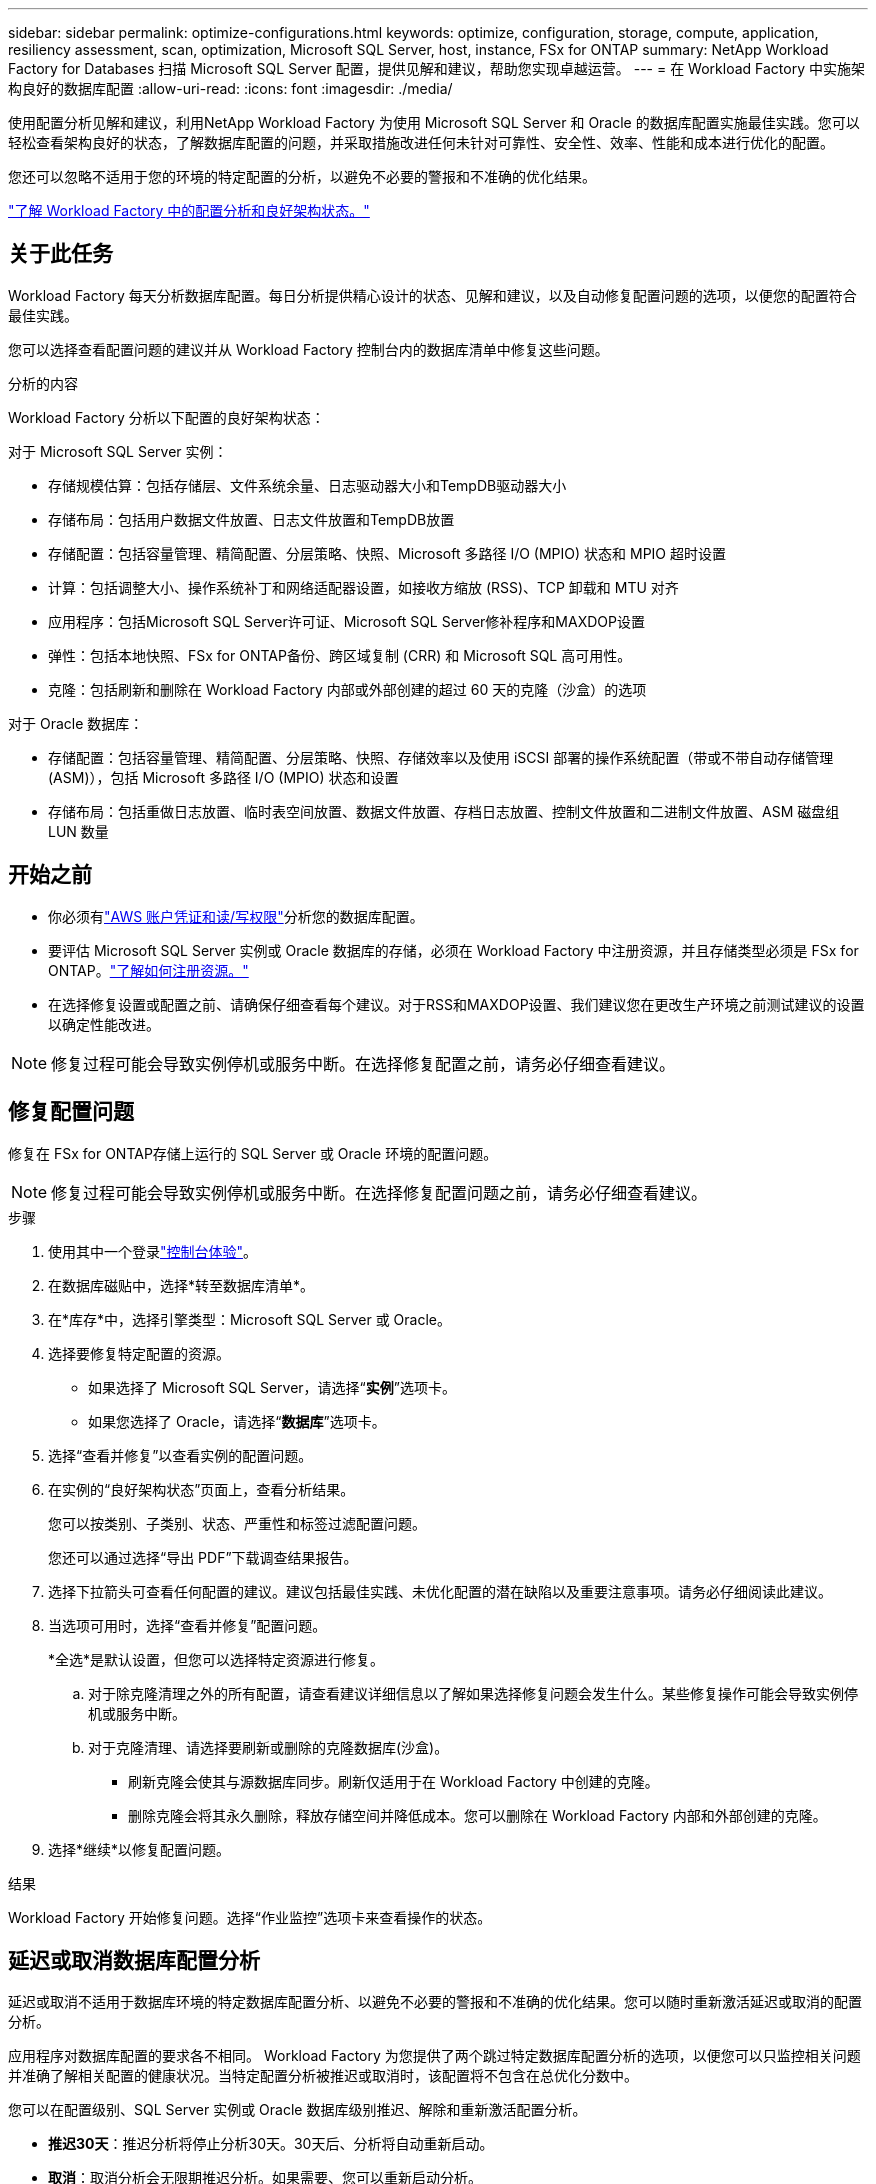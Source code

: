 ---
sidebar: sidebar 
permalink: optimize-configurations.html 
keywords: optimize, configuration, storage, compute, application, resiliency assessment, scan, optimization, Microsoft SQL Server, host, instance, FSx for ONTAP 
summary: NetApp Workload Factory for Databases 扫描 Microsoft SQL Server 配置，提供见解和建议，帮助您实现卓越运营。 
---
= 在 Workload Factory 中实施架构良好的数据库配置
:allow-uri-read: 
:icons: font
:imagesdir: ./media/


[role="lead"]
使用配置分析见解和建议，利用NetApp Workload Factory 为使用 Microsoft SQL Server 和 Oracle 的数据库配置实施最佳实践。您可以轻松查看架构良好的状态，了解数据库配置的问题，并采取措施改进任何未针对可靠性、安全性、效率、性能和成本进行优化的配置。

您还可以忽略不适用于您的环境的特定配置的分析，以避免不必要的警报和不准确的优化结果。

link:optimize-overview.html["了解 Workload Factory 中的配置分析和良好架构状态。"]



== 关于此任务

Workload Factory 每天分析数据库配置。每日分析提供精心设计的状态、见解和建议，以及自动修复配置问题的选项，以便您的配置符合最佳实践。

您可以选择查看配置问题的建议并从 Workload Factory 控制台内的数据库清单中修复这些问题。

.分析的内容
Workload Factory 分析以下配置的良好架构状态：

对于 Microsoft SQL Server 实例：

* 存储规模估算：包括存储层、文件系统余量、日志驱动器大小和TempDB驱动器大小
* 存储布局：包括用户数据文件放置、日志文件放置和TempDB放置
* 存储配置：包括容量管理、精简配置、分层策略、快照、Microsoft 多路径 I/O (MPIO) 状态和 MPIO 超时设置
* 计算：包括调整大小、操作系统补丁和网络适配器设置，如接收方缩放 (RSS)、TCP 卸载和 MTU 对齐
* 应用程序：包括Microsoft SQL Server许可证、Microsoft SQL Server修补程序和MAXDOP设置
* 弹性：包括本地快照、FSx for ONTAP备份、跨区域复制 (CRR) 和 Microsoft SQL 高可用性。
* 克隆：包括刷新和删除在 Workload Factory 内部或外部创建的超过 60 天的克隆（沙盒）的选项


对于 Oracle 数据库：

* 存储配置：包括容量管理、精简配置、分层策略、快照、存储效率以及使用 iSCSI 部署的操作系统配置（带或不带自动存储管理 (ASM)），包括 Microsoft 多路径 I/O (MPIO) 状态和设置
* 存储布局：包括重做日志放置、临时表空间放置、数据文件放置、存档日志放置、控制文件放置和二进制文件放置、ASM 磁盘组 LUN 数量




== 开始之前

* 你必须有link:https://docs.netapp.com/us-en/workload-setup-admin/add-credentials.html["AWS 账户凭证和读/写权限"^]分析您的数据库配置。
* 要评估 Microsoft SQL Server 实例或 Oracle 数据库的存储，必须在 Workload Factory 中注册资源，并且存储类型必须是 FSx for ONTAP。link:register-instance.html["了解如何注册资源。"]
* 在选择修复设置或配置之前、请确保仔细查看每个建议。对于RSS和MAXDOP设置、我们建议您在更改生产环境之前测试建议的设置以确定性能改进。



NOTE: 修复过程可能会导致实例停机或服务中断。在选择修复配置之前，请务必仔细查看建议。



== 修复配置问题

修复在 FSx for ONTAP存储上运行的 SQL Server 或 Oracle 环境的配置问题。


NOTE: 修复过程可能会导致实例停机或服务中断。在选择修复配置问题之前，请务必仔细查看建议。

.步骤
. 使用其中一个登录link:https://docs.netapp.com/us-en/workload-setup-admin/console-experiences.html["控制台体验"^]。
. 在数据库磁贴中，选择*转至数据库清单*。
. 在*库存*中，选择引擎类型：Microsoft SQL Server 或 Oracle。
. 选择要修复特定配置的资源。
+
** 如果选择了 Microsoft SQL Server，请选择“*实例*”选项卡。
** 如果您选择了 Oracle，请选择“*数据库*”选项卡。


. 选择“查看并修复”以查看实例的配置问题。
. 在实例的“良好架构状态”页面上，查看分析结果。
+
您可以按类别、子类别、状态、严重性和标签过滤配置问题。

+
您还可以通过选择“导出 PDF”下载调查结果报告。

. 选择下拉箭头可查看任何配置的建议。建议包括最佳实践、未优化配置的潜在缺陷以及重要注意事项。请务必仔细阅读此建议。
. 当选项可用时，选择“查看并修复”配置问题。
+
*全选*是默认设置，但您可以选择特定资源进行修复。

+
.. 对于除克隆清理之外的所有配置，请查看建议详细信息以了解如果选择修复问题会发生什么。某些修复操作可能会导致实例停机或服务中断。
.. 对于克隆清理、请选择要刷新或删除的克隆数据库(沙盒)。
+
*** 刷新克隆会使其与源数据库同步。刷新仅适用于在 Workload Factory 中创建的克隆。
*** 删除克隆会将其永久删除，释放存储空间并降低成本。您可以删除在 Workload Factory 内部和外部创建的克隆。




. 选择*继续*以修复配置问题。


.结果
Workload Factory 开始修复问题。选择“作业监控”选项卡来查看操作的状态。



== 延迟或取消数据库配置分析

延迟或取消不适用于数据库环境的特定数据库配置分析、以避免不必要的警报和不准确的优化结果。您可以随时重新激活延迟或取消的配置分析。

应用程序对数据库配置的要求各不相同。 Workload Factory 为您提供了两个跳过特定数据库配置分析的选项，以便您可以只监控相关问题并准确了解相关配置的健康状况。当特定配置分析被推迟或取消时，该配置将不包含在总优化分数中。

您可以在配置级别、SQL Server 实例或 Oracle 数据库级别推迟、解除和重新激活配置分析。

* *推迟30天*：推迟分析将停止分析30天。30天后、分析将自动重新启动。
* *取消*：取消分析会无限期推迟分析。如果需要、您可以重新启动分析。


以下说明描述了如何在配置级别推迟、解除或重新激活分析。要针对特定 SQL Server 实例或 Oracle 数据库完成以下任务，请从 *仪表板* 选项卡开始。

[role="tabbed-block"]
====
.延迟
--
延迟以停止配置分析30天。30天后、分析将自动重新启动。

.步骤
. 使用其中一个登录link:https://docs.netapp.com/us-en/workload-setup-admin/console-experiences.html["控制台体验"^]。
. 在数据库磁贴中，选择*转至数据库清单*。
. 从数据库菜单中，选择*Inventory*。
. 在清单中，选择数据库引擎类型：*Microsoft SQL Server* 或 *Oracle*。
. 导航到要推迟配置的 SQL Server 实例或 Oracle 数据库，选择操作菜单，然后选择 *Well-architected*。
. 在 Well-architected 分析页面上，向下滚动到要推迟的配置，选择操作菜单，然后选择 *Dismiss*。
. 在“解除”配置对话框中，选择“推迟 30 天”，然后选择“解除”。


.结果
配置分析将停止30天。

--
.取消
--
取消以无限期停止配置分析。您可以根据需要重新启动分析。

.步骤
. 使用其中一个登录link:https://docs.netapp.com/us-en/workload-setup-admin/console-experiences.html["控制台体验"^]。
. 在数据库磁贴中，选择*转至数据库清单*。
. 从数据库菜单中，选择*Inventory*。
. 在清单中，选择数据库引擎类型：*Microsoft SQL Server* 或 *Oracle*。
. 导航到要推迟配置的 SQL Server 实例或 Oracle 数据库，选择操作菜单，然后选择 *Well-architected*。
. 在 Well-architected 分析页面上，向下滚动到要推迟的配置，选择操作菜单，然后选择 *Dismiss*。
. 在 Dismiss 配置对话框中，选择 *Dismiss* 选项，然后选择 *Dismiss* 确认关闭。


.结果
配置分析将停止。

--
.重新激活
--
可随时重新激活延迟或取消的配置分析。

.步骤
. 使用其中一个登录link:https://docs.netapp.com/us-en/workload-setup-admin/console-experiences.html["控制台体验"^]。
. 在数据库磁贴中，选择*转至数据库清单*。
. 从数据库菜单中，选择*Inventory*。
. 在清单中，选择数据库引擎类型：*Microsoft SQL Server* 或 *Oracle*。
. 导航到要推迟配置的 SQL Server 实例或 Oracle 数据库，选择操作菜单，然后选择 *Well-architected*。
. 在 Well-architected 分析页面上，选择 *Dismissed configuration* 以仅显示已解除的配置。
. 选择*重新激活*以重新启动已推迟或已取消的配置的配置分析。


.结果
此时将重新激活配置分析、并每天继续执行此分析。

--
====